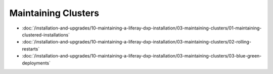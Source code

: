 Maintaining Clusters
====================

-  :doc:`/installation-and-upgrades/10-maintaining-a-liferay-dxp-installation/03-maintaining-clusters/01-maintaining-clustered-installations`
-  :doc:`/installation-and-upgrades/10-maintaining-a-liferay-dxp-installation/03-maintaining-clusters/02-rolling-restarts`
-  :doc:`/installation-and-upgrades/10-maintaining-a-liferay-dxp-installation/03-maintaining-clusters/03-blue-green-deployments`
